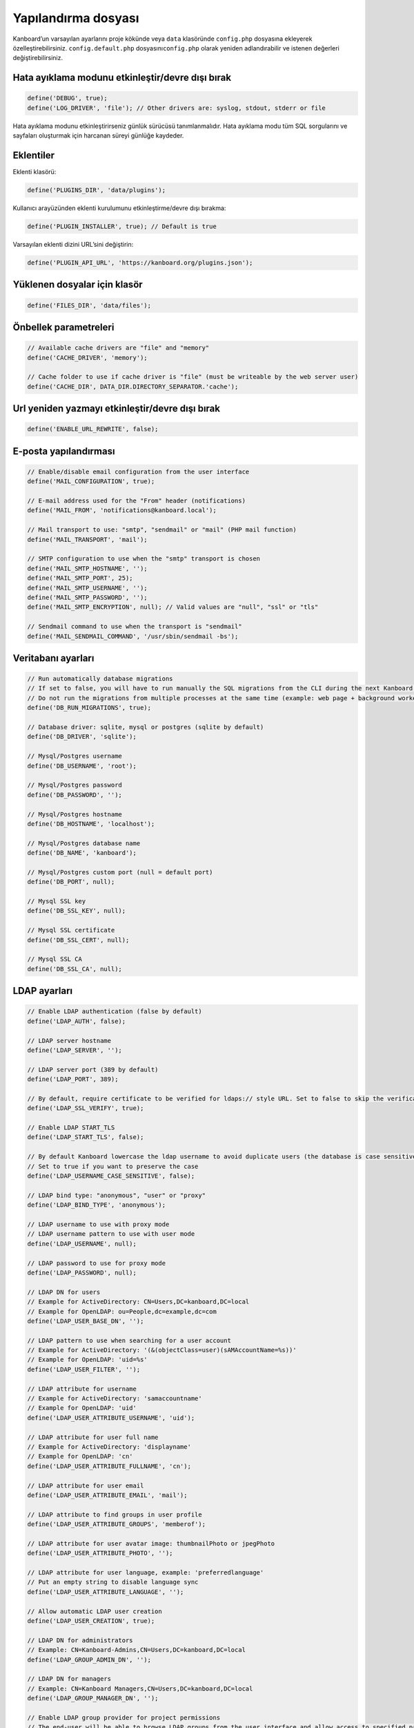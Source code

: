 Yapılandırma dosyası
====================

Kanboard’un varsayılan ayarlarını proje kökünde veya ``data`` klasöründe
``config.php`` dosyasına ekleyerek özelleştirebilirsiniz.
``config.default.php`` dosyasını\ ``config.php`` olarak yeniden
adlandırabilir ve istenen değerleri değiştirebilirsiniz.

Hata ayıklama modunu etkinleştir/devre dışı bırak
-------------------------------------------------

.. code:: php

    define('DEBUG', true);
    define('LOG_DRIVER', 'file'); // Other drivers are: syslog, stdout, stderr or file

Hata ayıklama modunu etkinleştirirseniz günlük sürücüsü tanımlanmalıdır.
Hata ayıklama modu tüm SQL sorgularını ve sayfaları oluşturmak için
harcanan süreyi günlüğe kaydeder.

Eklentiler
----------

Eklenti klasörü:

.. code:: php

    define('PLUGINS_DIR', 'data/plugins');

Kullanıcı arayüzünden eklenti kurulumunu etkinleştirme/devre dışı
bırakma:

.. code:: php

    define('PLUGIN_INSTALLER', true); // Default is true

Varsayılan eklenti dizini URL’sini değiştirin:

.. code:: php

    define('PLUGIN_API_URL', 'https://kanboard.org/plugins.json');

Yüklenen dosyalar için klasör
-----------------------------

.. code:: php

    define('FILES_DIR', 'data/files');

Önbellek parametreleri
----------------------

.. code:: php

    // Available cache drivers are "file" and "memory"
    define('CACHE_DRIVER', 'memory');

    // Cache folder to use if cache driver is "file" (must be writeable by the web server user)
    define('CACHE_DIR', DATA_DIR.DIRECTORY_SEPARATOR.'cache');

Url yeniden yazmayı etkinleştir/devre dışı bırak
------------------------------------------------

.. code:: php

    define('ENABLE_URL_REWRITE', false);

E-posta yapılandırması
----------------------

.. code:: php

    // Enable/disable email configuration from the user interface
    define('MAIL_CONFIGURATION', true);

    // E-mail address used for the "From" header (notifications)
    define('MAIL_FROM', 'notifications@kanboard.local');

    // Mail transport to use: "smtp", "sendmail" or "mail" (PHP mail function)
    define('MAIL_TRANSPORT', 'mail');

    // SMTP configuration to use when the "smtp" transport is chosen
    define('MAIL_SMTP_HOSTNAME', '');
    define('MAIL_SMTP_PORT', 25);
    define('MAIL_SMTP_USERNAME', '');
    define('MAIL_SMTP_PASSWORD', '');
    define('MAIL_SMTP_ENCRYPTION', null); // Valid values are "null", "ssl" or "tls"

    // Sendmail command to use when the transport is "sendmail"
    define('MAIL_SENDMAIL_COMMAND', '/usr/sbin/sendmail -bs');

Veritabanı ayarları
-------------------

.. code:: php

    // Run automatically database migrations
    // If set to false, you will have to run manually the SQL migrations from the CLI during the next Kanboard upgrade
    // Do not run the migrations from multiple processes at the same time (example: web page + background worker)
    define('DB_RUN_MIGRATIONS', true);

    // Database driver: sqlite, mysql or postgres (sqlite by default)
    define('DB_DRIVER', 'sqlite');

    // Mysql/Postgres username
    define('DB_USERNAME', 'root');

    // Mysql/Postgres password
    define('DB_PASSWORD', '');

    // Mysql/Postgres hostname
    define('DB_HOSTNAME', 'localhost');

    // Mysql/Postgres database name
    define('DB_NAME', 'kanboard');

    // Mysql/Postgres custom port (null = default port)
    define('DB_PORT', null);

    // Mysql SSL key
    define('DB_SSL_KEY', null);

    // Mysql SSL certificate
    define('DB_SSL_CERT', null);

    // Mysql SSL CA
    define('DB_SSL_CA', null);

LDAP ayarları
-------------

.. code:: php

    // Enable LDAP authentication (false by default)
    define('LDAP_AUTH', false);

    // LDAP server hostname
    define('LDAP_SERVER', '');

    // LDAP server port (389 by default)
    define('LDAP_PORT', 389);

    // By default, require certificate to be verified for ldaps:// style URL. Set to false to skip the verification
    define('LDAP_SSL_VERIFY', true);

    // Enable LDAP START_TLS
    define('LDAP_START_TLS', false);

    // By default Kanboard lowercase the ldap username to avoid duplicate users (the database is case sensitive)
    // Set to true if you want to preserve the case
    define('LDAP_USERNAME_CASE_SENSITIVE', false);

    // LDAP bind type: "anonymous", "user" or "proxy"
    define('LDAP_BIND_TYPE', 'anonymous');

    // LDAP username to use with proxy mode
    // LDAP username pattern to use with user mode
    define('LDAP_USERNAME', null);

    // LDAP password to use for proxy mode
    define('LDAP_PASSWORD', null);

    // LDAP DN for users
    // Example for ActiveDirectory: CN=Users,DC=kanboard,DC=local
    // Example for OpenLDAP: ou=People,dc=example,dc=com
    define('LDAP_USER_BASE_DN', '');

    // LDAP pattern to use when searching for a user account
    // Example for ActiveDirectory: '(&(objectClass=user)(sAMAccountName=%s))'
    // Example for OpenLDAP: 'uid=%s'
    define('LDAP_USER_FILTER', '');

    // LDAP attribute for username
    // Example for ActiveDirectory: 'samaccountname'
    // Example for OpenLDAP: 'uid'
    define('LDAP_USER_ATTRIBUTE_USERNAME', 'uid');

    // LDAP attribute for user full name
    // Example for ActiveDirectory: 'displayname'
    // Example for OpenLDAP: 'cn'
    define('LDAP_USER_ATTRIBUTE_FULLNAME', 'cn');

    // LDAP attribute for user email
    define('LDAP_USER_ATTRIBUTE_EMAIL', 'mail');

    // LDAP attribute to find groups in user profile
    define('LDAP_USER_ATTRIBUTE_GROUPS', 'memberof');

    // LDAP attribute for user avatar image: thumbnailPhoto or jpegPhoto
    define('LDAP_USER_ATTRIBUTE_PHOTO', '');

    // LDAP attribute for user language, example: 'preferredlanguage'
    // Put an empty string to disable language sync
    define('LDAP_USER_ATTRIBUTE_LANGUAGE', '');

    // Allow automatic LDAP user creation
    define('LDAP_USER_CREATION', true);

    // LDAP DN for administrators
    // Example: CN=Kanboard-Admins,CN=Users,DC=kanboard,DC=local
    define('LDAP_GROUP_ADMIN_DN', '');

    // LDAP DN for managers
    // Example: CN=Kanboard Managers,CN=Users,DC=kanboard,DC=local
    define('LDAP_GROUP_MANAGER_DN', '');

    // Enable LDAP group provider for project permissions
    // The end-user will be able to browse LDAP groups from the user interface and allow access to specified projects
    define('LDAP_GROUP_PROVIDER', false);

    // LDAP Base DN for groups
    define('LDAP_GROUP_BASE_DN', '');

    // LDAP group filter
    // Example for ActiveDirectory: (&(objectClass=group)(sAMAccountName=%s*))
    define('LDAP_GROUP_FILTER', '');

    // LDAP user group filter
    // If this filter is configured, Kanboard will search user groups in LDAP_GROUP_BASE_DN
    // Example for OpenLDAP: (&(objectClass=posixGroup)(memberUid=%s))
    define('LDAP_GROUP_USER_FILTER', '');

    // LDAP attribute for the group name
    define('LDAP_GROUP_ATTRIBUTE_NAME', 'cn');

Tersine-Proxy Kimlik Doğrulama ayarları
---------------------------------------

.. code:: php

    // Enable/disable the reverse proxy authentication
    define('REVERSE_PROXY_AUTH', false);

    // Header name to use for the username
    define('REVERSE_PROXY_USER_HEADER', 'REMOTE_USER');

    // Username of the admin, by default blank
    define('REVERSE_PROXY_DEFAULT_ADMIN', '');

    // Default domain to use for setting the email address
    define('REVERSE_PROXY_DEFAULT_DOMAIN', '');

RememberMe Kimlik Doğrulama ayarları hatırla
--------------------------------------------

.. code:: php

    // Enable/disable remember me authentication
    define('REMEMBER_ME_AUTH', true);

Güvenli HTTP üstbilgileri ayarları
----------------------------------

.. code:: php

    // Enable or disable "Strict-Transport-Security" HTTP header
    define('ENABLE_HSTS', true);

    // Enable or disable "X-Frame-Options: DENY" HTTP header
    define('ENABLE_XFRAME', true);

Günlüğe kaydetme
----------------

By default, Kanboard do not log anything. If you want to enable the
logging, you have to set a log driver.

.. code:: php

    // Available log drivers: syslog, stderr, stdout or file
    define('LOG_DRIVER', '');

    // Log filename if the log driver is "file"
    define('LOG_FILE', __DIR__.DIRECTORY_SEPARATOR.'data'.DIRECTORY_SEPARATOR.'debug.log');

Kaba kuvvet Brute-force koruması
--------------------------------

.. code:: php

    // Enable captcha after 3 authentication failure
    define('BRUTEFORCE_CAPTCHA', 3);

    // Lock the account after 6 authentication failure
    define('BRUTEFORCE_LOCKDOWN', 6);

    // Lock account duration in minute
    define('BRUTEFORCE_LOCKDOWN_DURATION', 15);

Oturum
------

.. code:: php

    // Session duration in second (0 = until the browser is closed)
    // See http://php.net/manual/en/session.configuration.php#ini.session.cookie-lifetime
    define('SESSION_DURATION', 0);

HTTP İstemcisi
--------------

Harici HTTP isteklerinin bir proxy üzerinden gönderilmesi gerekiyorsa:

.. code:: php

    define('HTTP_PROXY_HOSTNAME', '');
    define('HTTP_PROXY_PORT', '3128');
    define('HTTP_PROXY_USERNAME', '');
    define('HTTP_PROXY_PASSWORD', '');

Kendinden imzalı sertifikalara izin vermek için:

.. code:: php

    // Set to false to allow self-signed certificates
    define('HTTP_VERIFY_SSL_CERTIFICATE', true);

Çeşitli ayarlar
---------------

.. code:: php

    // Escape html inside markdown text
    define('MARKDOWN_ESCAPE_HTML', true);

    // API alternative authentication header, the default is HTTP Basic Authentication defined in RFC2617
    define('API_AUTHENTICATION_HEADER', '');

    // Hide login form, useful if all your users use Google/Github/ReverseProxy authentication
    define('HIDE_LOGIN_FORM', false);

    // Disabling logout (for external SSO authentication)
    define('DISABLE_LOGOUT', false);

    // Override API token stored in the database, useful for automated tests
    define('API_AUTHENTICATION_TOKEN', 'My unique API Token');

    // TOTP (2FA) issuer name
    define('TOTP_ISSUER', 'Kanboard');
